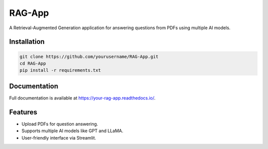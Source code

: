 RAG-App
=======

A Retrieval-Augmented Generation application for answering questions from PDFs using multiple AI models.

Installation
------------

.. code-block:: bash

    git clone https://github.com/yourusername/RAG-App.git
    cd RAG-App
    pip install -r requirements.txt

Documentation
-------------

Full documentation is available at https://your-rag-app.readthedocs.io/.

Features
--------
- Upload PDFs for question answering.
- Supports multiple AI models like GPT and LLaMA.
- User-friendly interface via Streamlit.
